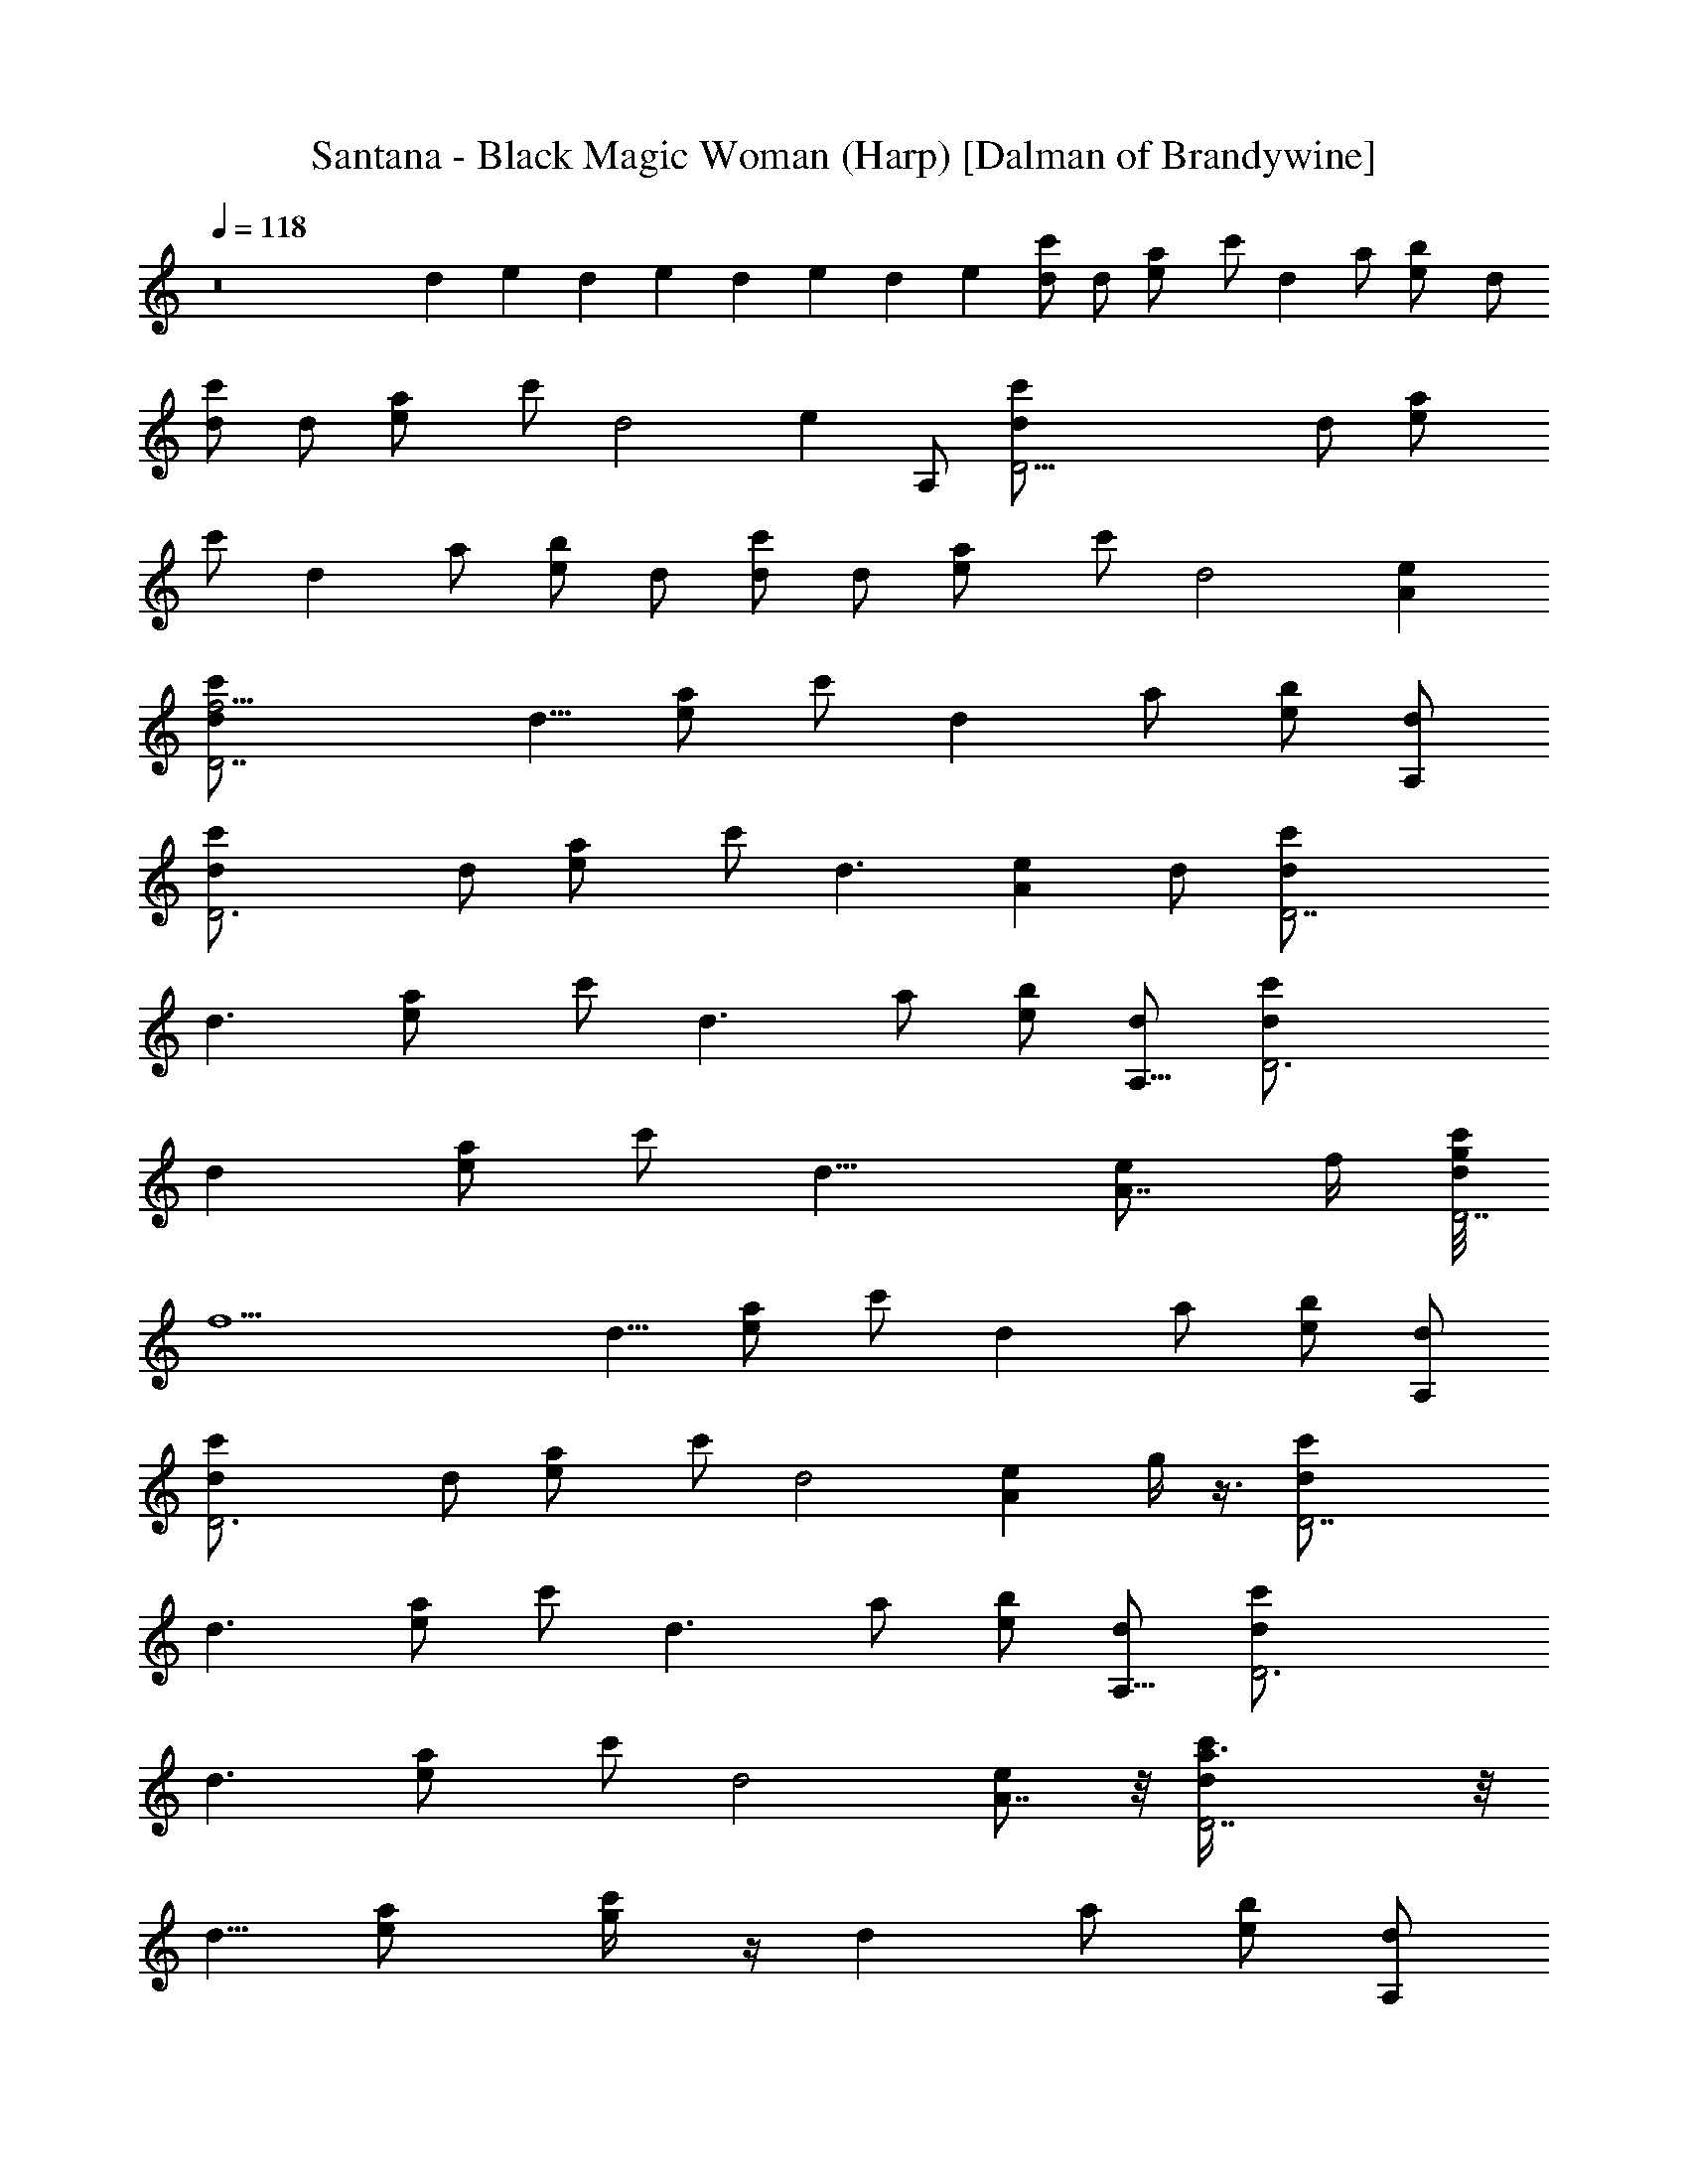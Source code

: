 X:1
T:Santana - Black Magic Woman (Harp) [Dalman of Brandywine]
L:1/4
Q:118
K:C
z8 d e d e d e d e [d/2c'/2] d/2 [ea/2] c'/2 [dz/2] a/2 [eb/2] d/2
[c'/2d/2] d/2 [ea/2] c'/2 [d2z] [ez/2] A,/2 [D27/4c'/2d/2] d/2 [ea/2]
c'/2 [dz/2] a/2 [b/2e] d/2 [d/2c'/2] d/2 [ea/2] c'/2 [d2z] [Ae]
[D7/2d/2c'/2f25/4] [d5/8z/2] [a/2e] c'/2 [dz/2] a/2 [b/2e] [A,/2d/2]
[D3d/2c'/2] d/2 [ea/2] c'/2 [d3/2z] [Aez/2] d/2 [D7/2d/2c'/2]
[d3/2z/2] [ea/2] c'/2 [d3/2z/2] a/2 [b/2e] [A,5/8d/2] [D3d/2c'/2]
[dz/2] [a/2e] c'/2 [d15/8z] [A7/8ez3/4] f/4 [g/8D7/2c'/2d/2]
[f11/2z3/8] [d5/8z/2] [a/2e] c'/2 [dz/2] a/2 [b/2e] [A,/2d/2]
[D3c'/2d/2] d/2 [ea/2] c'/2 [d2z] [Aez3/8] g/4 z3/8 [D7/2c'/2d/2]
[d3/2z/2] [a/2e] c'/2 [d3/2z/2] a/2 [b/2e] [A,5/8d/2] [D3d/2c'/2]
[d3/2z/2] [ea/2] c'/2 [d2z] [A7/8e] z/8 [D7/2d/2c'/2a3/8] z/8
[d5/8z/2] [ea/2] [c'/2g/4] z/4 [dz/2] a/2 [b/2e] [A,/2d/2]
[G,3/8d2^a8f11/2] z/8 G,3/8 z/8 [ez/2] D/2 [G3/8d2] z/8 G3/8 z/8
[ez/2] D/2 [G,3/8d2g/4] z/4 G,/2 [ez/2] [D/2f21/2] [G3/8d] z/8 G/2
[edz/2] ^G/4 A/4 [D3/8c'8=a4d2] z/8 D3/8 z/8 [e7/8z/2] A,/2
[D3/8dz/4] c/4 [D3/8A/8] z3/8 [ez/2] A,/2 [D3/8da4] z/8 D3/8 z/8
[ez/2] [A,/2g3/8] z/8 [D3/8d] z/8 D/2 [ez/2] D/2 [G,3/8dg4e^a8] z/8
G,3/8 z/8 [e2z/2] D/2 [=G3/8d] z/8 G/2 [e2z/2] D/2 [G,3/8dg4] z/8
G,3/8 z/8 [e2z/2] [D/2f/4] z/4 [G3/8d] z/8 G/2 [e9/8z/2] ^G/8 z/8
[A3/8z/4] [D3/8d3/2=a4f4] z/8 [D3/2z/2] [A5/2ez/2] [d/2A,/2] [D/2d2]
[D9/8z/2] [ez/2] A,/2 [D/2d/4] z3/4 d/4 z/4 c'/4 z/4 d b3/8 z/8 d/2
[d3f7/2a3c'7/2D3/2] A3/8 z/8 c3/8 z/8 c3/8 z/8 [d/2a/2]
[d5/2c'f31/8a3c3/8] z/8 [D11/8z/2] [c'7/4z] A3/8 z/8 [c3/8dz/4]
[c'5/4z/4] [c3/8a/2z/4] g/4 [da/2z/4] g/4 [c/2f/4] e/4
[e7/2c'25/8a25/8g7/2A,11/8] z/8 E3/8 z/8 =G3/8 z/8 G3/8 z/8 A/2
[e5/2g33/8c'7/4a9/8G3/8] z/8 [A,3/2z5/8] [a3z5/8] [c'19/8z/4] E3/8
z/8 [G3/8e3/2] z/8 [G3/8z/4] [f3/8z/4] A/2 [e/4G3/8] z/4
[c'9/8a21/8d5/8f/8D11/8] [f27/8z/4] e/4 [d19/8z/2] [c'15/8z3/8] A/2
c3/8 z/8 [c/2z/8] [a/2z3/8] d/2 [d5/2c'a13/4f15/4c/2] [D11/8z/2]
[c'15/8z] A/2 [c3/8d2] [c'7/8z/8] [c/2z/4] [a/2z/4] [A3/8z/8]
[g7/8z3/8] ^G3/8 z/8 [f/2g3/2^a11/4d25/8=G3/2=a3/2] [f3z] [D3/8g7/8]
z/8 F3/8 [g9/8z/8] [F3/8z/4] [^a3/4z/4] [G/2z/8] d3/8
[e/4f3/8g5/2^a15/4d9/2F3/8] z/8 [f27/8z/8] G,11/8 z/8 [D/2=a3/2]
[gF3/8] z/8 F/2 [G3/8g13/8] z/8 F3/8 z/8 [d7/8f5/8a7/2c'3D11/8]
[f5/8z/4] [d17/8z3/8] [f11/4z/4] A/2 c3/8 z/8 c3/8 z/8 [dz/2]
[a31/8e/2c'/2g/2c3/8] z/8 [A,11/8c'4e4g4z/2] [^a2z] E3/8 z/8 G3/8 z/8
G3/8 z/8 [A3/8d3/8] z/8 G3/8 z/8 [=a6f3/4c'7/8d3D11/8g3/4] [f7/4z/4]
g/4 z/4 [C3/8A3/8g] z/8 [D3/8c3/8] z/8 [F/4c3/8f5/2] z/4 [G/4d] z/4
[A/4c/2] z/4 [c/4D11/8d/2] z/4 [d5/2c/2] [f3A/2] [g/4A3/8^G/2] z/4
[a2c3/8=G/2] z/8 [c'/4c3/8F/2] z/4 [dD/2] [c3/8C/2] z/8
[a3/8g/4c'/4d/4D3/4A3/4] z15/4 [A3/2D25/8c2F25/8z/8] ^g/8 a/4 c'/8
a/4 c'/8 a/4 c'/8 a/8 [A13/8c'/4] a/8 c'/8 [c/2a/8] c'/4 a/8
[c5/8c'/8] a/8 z/8 c'/8 [a/8d3/8] [c'/4z/8] a/4 [c'/8D/2c5/2A2F17/4]
a/4 c'/8 [a9/8D15/4z/4] c'7/8 z3/8 [A9/4=g/4z/8] [^g/8a3/8]
[c'9/8z/4] [c/2=g3/8] z/8 [cf3/8] z/8 d3/8 z/8 [c3/8z/8] [d2z/8]
[f7/4z/4] [a11/8A3/2c2D13/4F25/8z/8] c'5/4 z/8 [A13/8c'3/8z/8]
[a3/8z/4] [f/4z/8] [d5/8c/2] [c5/8c'/2] [a9/4d3/8] z/8
[A2F9/2c5/2D/2d15/8c'7/4] [D27/8z3/2] [A5/2g3/8b3/8] z/8 [c/2z/8]
[f/4a3/8] z/8 [cd3/8] z/8 [d3/8a3/8f/4] z/4 [c/2^g/8] [a3/8z/4]
[c'3/8z/8] [c2A3/2D25/8F25/8z/4] a/8 [c'/4z/8] a/4 c'/8 a/8 c'/8 a/4
c'/8 [a/4A13/8z/8] c'/4 [=g/4z/8] [c/2^g/4z/8] [a3/8d3/8] [c/2z/4]
[=g/8^g/4] [a/4d/8] d3/8 [=g/4z/8] [^g/8F17/4c5/2A2D/2a3/8] d/4 z/8
[D31/8=g/4^g/4z/8] [a/4z/8] d/4 z/8 [=g/4z/8] [^g/8a5/8] d/2 z/8
[a/2A9/4] [c/2d/2c'/2f/2] [ca/2] [d/2f7/8] [c'5/8c3/8] z/8
[D29/8F23/8A3/2c2a5/8z/2] [f3/2d7/8] z/8 [c'/2A11/8] [c/2a/2]
[c/2=g/2] [d3/8f/4] z/4 [c3/8d3/8z/4] f/8 [a/8c'/8] [D/2d/8] z31/8
[F3D25/8A3/2c2] [A13/8z/2] c/2 [c5/8z/2] d/2 [A2F17/4c5/2D/2]
[D15/4z3/2] [A9/4z/2] c/2 [cz/2] d3/8 z/8 c/2 [E3/2G2A3c3A,11/8] z/8
[E13/8z/2] G/2 G/2 A/2 [c33/8G5/2A7/2E2z/2] A,3/2 [E17/8z/2] G/2
[Gz/2] [A5/8z/2] G3/8 z/8 [c2A3/2d3F25/8D11/8] z/8 [A13/8z/2] c/2
[c5/8z/2] d/2 [c5/2d33/8F17/4A2z/2] D11/8 z/8 [A3/2z/2] c/2 [c9/8z/2]
[A5/8z/2] ^G3/8 z/8 [^A25/8d25/8F2=G3z3/2] D3/8 z/8 F/2 [F5/8z/2] G/2
[F5/2G7/2d33/8^A4z/2] G,11/8 z/8 D/2 F/2 [Fz/2] G/2 F3/8 z/8
[F13/4d3c2=A3/2D11/8] z/8 [A7/4z/2] c/2 [c5/8z/2] d3/8 z/8
[E2A7/2c17/4G5/2z/2] A,11/8 z/8 [E17/8z/2] G/2 [Gz/2] [A5/8z/2] G3/8
z/8 [d3c2A3/2F15/4D11/8] z/8 [A9/4z/2] c/2 [cz/2] [d5/8z/2] c3/8 z/8
[F/4A/4G/4d/4c/4D3/8] z15/4 [A3/2c2D25/8F3] [A13/8z/2] c/2 [c5/8z/2]
d/2 [D/2F17/4c5/2A2] [D15/4z3/2] [A9/4z/2] c/2 [cz/2] d3/8 z/8 c/2
[E3/2G2c3A3A,11/8] z/8 [E13/8z/2] G/2 G/2 A/2 [c33/8A7/2E2G5/2z/2]
A,3/2 [E17/8z/2] G/2 [Gz/2] [A5/8z/2] G3/8 z/8 [F25/8A3/2c2d3D11/8]
z/8 [A13/8z/2] c/2 [c5/8z/2] d/2 [F17/4A2c5/2d33/8z/2] D11/8 z/8
[A3/2z/2] c/2 [c9/8z/2] [A5/8z/2] ^G3/8 z/8 [^A25/8F2d25/8=G3z3/2]
D3/8 z/8 F/2 [F5/8z/2] G/2 [d33/8F5/2G7/2^A4z/2] G,11/8 z/8 D/2 F/2
[Fz/2] G/2 F3/8 z/8 [F13/4c2=A3/2d3D11/8] z/8 [A7/4z/2] c/2 [c5/8z/2]
d3/8 z/8 [E2c17/4A7/2G5/2z/2] A,11/8 z/8 [E17/8z/2] G/2 [Gz/2]
[A5/8z/2] G3/8 z/8 [c2d3A3/2F15/4D11/8] z/8 [A9/4z/2] c/2 [cz/2]
[d5/8z/2] c3/8 z/8 [A/4F/4d/4c/4D3/8] z3/8 d15/8 z/8 d11/8
[F25/8aA3/2d3f7/2z/8] [c'63/8z7/8] [a5/2z/2] [A13/8z/2] c3/8 z/8 c3/8
z/8 d/2 [d2a3f17/4A2c3/8] z/8 [D11/8z] e/2 [A9/4d3/2z/2] [c3/8b/2]
z/8 [a5/4c3/8] z/8 [dz3/8] [g3/8z/8] [c/2z/4] f/4
[G2g7/2e7/2E3/2a25/8A,11/8] z/8 [E13/8z/2] G/2 [G5/8z/2] A/2
[a2G5/2g33/8ez/2] [A,3/2z/2] [e9/4z/2] f3/8 z/8 [a17/8E3/8] z/8
[G/2c'2] [Gz/4] [e7/4z/4] A/2 G3/8 z/8 [f/2F13/4A3/2a7/2D11/8d9/8]
[f3z/4] e3/8 [d15/8z/4] [c'7/4z/8] [A7/4z/2] c3/8 z/8 c/2 [d5z/2]
[a33/8A2fc/2] [D11/8z/2] [f13/4z] [A3/2z/2] c3/8 z/8 c/2 [A5/8z/2]
[^G3/8g/2] z/8 [^A3g3/2=G23/8^a7/2f13/8d8] [D3/8g5/8z/8] [f11/8z3/8]
[F3/8z/8] [g11/8z3/8] F3/8 z/8 [f/2G/2] [f33/8g7/2^A33/8^a2F3/8] z/8
G,11/8 z/8 [D/2=a13/8^a2] F3/8 z/8 F/2 [G3/8g9/8] z/8 [F3/8e/2] z/8
[F25/8=a7/2f2=A3/2D11/8z7/8] e/8 [d2z/2] [A13/8e/2] [c3/8f2] z/8
[c3/8z/4] [e3/8z/4] d/8 [d7/8z3/8] [G5/2g/2E2e/2a2c3/8] z/8
[A,11/8c'g2e4z/2] d/2 [c'3z/2] [E17/8a2z/2] [G/2g17/8] [Gz/4] f/4
[d/4A3/8] z/4 [G3/8a/2f/2] z/8 [aA3/2f27/8D11/8d/2] [d5/2z/2] [az/2]
[A9/4c'/4] z/4 [c3/8a2] z/8 [c3/8g7/8] z/8 [dz3/8] [f5/8z/8] c3/8 z/8
[f/4a/4c'/4D3/8] z/4 c'7/8 z5/8 d z/2 c'/2 [f7/2a7/2d3c'7/2D3/2z]
[g21/8z/2] A3/8 z/8 c3/8 z/8 c3/8 z/8 d/2 [d7/2f4c'a3c3/8] z/8
[D11/8z/2] [c'13/4z] A3/8 z/8 c3/8 z/8 [c3/8a/2z/4] g/4 [da3/4z/4]
g/4 [c/2f3/8] e/8 [e7/2a7/2g7/2c'7/2A,11/8] z/8 E3/8 z/8 G3/8 z/8
G3/8 z/8 A/2 [c'2e33/8g33/8a3/2G3/8] z/8 [A,3/2z/2] f/2 [a21/8z/2]
[c'19/8E3/8] z/8 G3/8 z/8 G3/8 z/8 A/2 G3/8 z/8 [f7/2c'd3a5/2D11/8]
[c'5/2z/2] A/2 c3/8 z/8 [c/2a] d/2 [afd33/8c'33/8c/2] [D11/8z/2]
[a/2f/2] [a21/8f11/4z/2] A/2 c3/8 z/8 c/2 A3/8 z/8 [^G3/8z/8] g3/8
[d/2g25/8^a7/2f9/8=G3/2=a4] [d3z/4] e3/8 [f/2z3/8] [D3/8z/8]
[f15/8z3/8] F3/8 z/8 F3/8 z/8 G/2 [^a17/8f33/8g/2d33/8F3/8] z/8
[G,11/8g4] z/8 [D/2z/8] [^a15/8z3/8] F3/8 z/8 F/2 [G3/8c'] z/8 F3/8
z/8 [f4d3c'3=aD11/8] [a5/2z/2] A/2 c3/8 z/8 c3/8 z/8 [d/2c'/2]
[a/2c'/2g/2c3/8d/2] z/8 [A,11/8g4a/2e4c'] [a3/2z/2] [c'3/2z/2]
[E3/8d/2] z/8 [G3/8a2] z/8 [G3/8c'3/2] z/8 A3/8 z/8 [G3/8f/4] d/4
[a5/4f/2d/4c'D11/8] [d/2z/4] [f7/4z/4] [d9/4z/4] [c'/2z/4] [a/2z/4]
[A3/8c'5/2z/4] [a9/4z/4] [c3/8g/4] [f/2z/4] [c3/8g/4] [f5/4z/4]
[dz/2] c3/8 z/8 [a/4c'/4f/4d/4D3/8] z/4 G/2 ^G/2 A/2 c3/8 z/8 d3/8
z/8 e/2 f/2 [F3A3/2D25/8c2f45/8a51/8] [A13/8z/2] c/2 [c5/8z/2]
[d17/8z/2] [c5/2D/2AF17/4] [D15/4z/2] [Az5/8] [d15/8z3/8] [A9/4z/8]
[f17/8z3/8] [c/2z3/8] [a13/8z/8] [cz/2] [d7/8z/2] [c/2z/8] g/8 f/4
[c3E3/2=G2A3A,11/8g8] z/8 [E13/8z/2] G/2 G/2 A/2 [G5/2E2c33/8A7/2z/2]
A,3/2 [E17/8z/2] G/2 [Gz/2] [A5/8z/2] G3/8 z/8 [d3F25/8c2A3/2D11/8a8]
z/8 [A13/8z/2] c/2 [c5/8z/2] d/2 [A2d35/8c5/2F17/4z/2] D11/8 z/8
[A3/2z/2] c/2 [c9/8z/2] [A5/8z/2] ^G3/8 z/8
[^A25/8d7/2=G3F2f63/8z3/2] D3/8 z/8 F/2 [F5/8z/2] G/2
[G7/2d35/8F5/2^A4z/2] G,11/8 z/8 D/2 F/2 [Fz/2] G/2 F3/8 z/8
[=A3/2d3F13/4c2D11/8f4] z/8 [A7/4z/2] c/2 [c5/8z/2] [dz/2]
[c17/4A7/2E2G5/2z/2] [A,11/8c'4g4e4] z/8 [E17/8z/2] G/2 [Gz/2]
[A5/8z/2] G3/8 z/8 [d23/8F7/2A3/2c15/8D11/8f31/8] z/8 [A2z3/8] c/2
[cz/2] [dz/2] c3/8 z/8 [D27/8d/2c'3/8g/8] [f11/2z3/8] [d/2z3/8]
[ea/2] c'/2 [dz/2] a/2 [b/2e7/8] [A,/2d3/8] [D23/8c'/2d/2] d/2 [a/2e]
c'/2 [d11/8z7/8] [Aez/2] d/2 [D27/8d/2c'/2] [d11/8z/2] [a3/8e7/8] z/8
[c'/2z3/8] [d3/2z/2] a/2 [eb/2] [A,/2d/2] [D11/4c'/2d/2] [d11/8z3/8]
[a/2e] c'/2 [d15/8z] [A7/8ez5/8] f/8 g/4 [D13/4c'3/8d3/8f13/2]
[d5/8z/2] [ea/2] c'/2 [d7/8z/2] a/2 [e7/8b/2z3/8] [A,5/8d/2]
[D23/8d/2c'/2] d/2 [ea/2] c'3/8 z/8 [d7/4z7/8] [Aez3/8] g/4 z3/8
[D27/8d/2c'/2] [d11/8z/2] [a3/8e7/8] c'/2 [d3/2z/2] a/2 [eb/2]
[A,/2d/2] [D11/4c'/2d3/8] [d3/2z/2] [ea/2] c'/2 [d15/8z] [A7/8e7/8]
[d/2c'/2] [c3/8d3/2] z/8 [A3/8ea3/8] z/8 [^G3/8c'/2] z/8 [=G/4d7/8]
z/8 [F3/8a/2] z/8 [D3/8eb/2] z/8 [C3/8d/2] z/8 [D5/8d3/4D,3/4]
[A,5/8z/8] [A5/8z/2] [d/2D,5/8D5/8] z/8 [A,3/4A5/8] [D,3/4D5/8z/8]
[d5/8z/2] [A5/8z/8] A,5/8 [D/2d5/8D,5/8] A,/8 [A,/2A/2z3/8] [d5/8z/8]
[D,/2D/2] [A,5/8A5/8] [D,5/8D5/8z/8] [d5/8z3/8] [A3/8z/8] A,/2
[D,83/8A,5/8^F5/8D7/4d5/8^f5/8] [a25/4d7^F11/4^f25/4A,7/4z3/4] C3/8
[D3/2z5/8] [A,7/4z5/8] E/2 D5/8 [A,7/4z5/8] C/2 D5/8 [A,7/4z5/8] E3/8
[D3/4^F/2] z/4 [D^f43/8a47/8^F21/8d47/8z5/8] C3/8 [D13/8z5/8]
[A,9/8z3/4] E3/8 D5/8 [A,3/4z5/8] C/2 D5/8 [A,5/8z/4] [^f3/8z/8] g/4
[E3/8^f/2] z/8 [^F/2D13/8d5/8] z/8 [D,79/8A,13/8d55/8a25/4^f49/8z5/8]
[C/2z3/8] [D13/8z5/8] [A,7/4z3/4] E3/8 D5/8 [A,7/4z5/8] C/2 D5/8
[A,7/4z5/8] E3/8 z/8 [D5/8^F/2] z/8 [a47/8D^F21/8^f47/8d45/8z5/8]
[C/2z3/8] [D13/8z3/4] [A,5/4z5/8] E3/8 D5/8 A,3/4 C3/8 D5/8
[A,5/8z/2] [d/4z/8] [E3/8z/4] e/4 [^F/2D7/4^f3/8] a/4
[a25/4^F21/8d25/4^f43/8A,5/8] C/2 [D3/2z5/8] A,5/8 E3/8 D5/8 A,3/4
C3/8 D5/8 [A,3/4z/4] [^f7/8z3/8] [E/2z/4] e/4 [D5/8^F/2d5/8] z/8
[A,7/4D,39/4D9/8^F21/8^f47/8z5/8] C/2 [D3/2z5/8] [A,7/4z5/8]
[E/2z3/8] D5/8 z/8 [A,13/8z5/8] [C/2z3/8] D5/8 [A,7/4z3/4] E/4 z/8
[^F/2D7/4z3/8] [A3/8z/4] [d/4a25/4^f25/4^F21/8A,7/4] [d49/8z3/8]
[C/2A3/8] z/8 [D3/2c/2] z/8 [A,9/8A/4] c/4 z/8 [E/2c3/8] z/8
[D/2G17/4] z/8 A,5/8 C3/8 D5/8 z/8 A,5/8 E3/8 [^F/2D5/8] z/8
[^f7/2d7/2D9/8a7/2^F3/2A,5/8] [C/2G/2] [D3/2G3/8] [^F/2z/4]
[A,3/4z/4] [^F3/4z3/8] E/2 [D13/8^F5/8]
[D,23/4A,7/4a27/8^f27/8d17/4^F5/8] [C/2z3/8] [D7/4z3/4] [A,13/8z5/8]
E3/8 [D7/4z5/8] [A,7/4z3/4] C3/8 [D5/8z3/8] ^f/4 [A,3/4g/4] a/4 b/8
[E/2c'/4] z/4 [D,27/8A,5/8D5/8^F/2] d/8
[^F21/8a19/8D9/8^f47/8d9/8z/2] c'/8 C/2 [D3/2d17/8z5/8] [A,c'5/8]
[E/2a7/2z3/8] [D,7/2A,3/4D5/8z/2] [d5/4z/4] [A,13/8z3/8] c'/8 z/8
[C/2z3/8] [D5/8d11/8] [A,9/8g5/8] z/8 [E/4=f/8] z/4
[D,13/4A,5/8D5/8^F/2] d/8 [^F11/4D9/8^f47/8a19/8d9/8z/2] c'/8 C/2
[D3/2d17/8z5/8] [A,7/8c'5/8] [E/2a7/2z3/8] [D,7/2A,3/4z/8] [D/2z3/8]
[d11/8z/4] [A,13/8z/2] c'/8 [C/2z3/8] [D5/8z/8] [d5/4z/2] [A,7/4z/8]
g/2 z/8 [E/4=f/8] z/4 [D,/4D7/4^F/2z/8] d/8 [c43/8z3/8]
[^f25/4^F21/8d51/8a25/4A,7/4z5/8] C/2 [D3/2z5/8] [A,9/8z5/8] E/2 D5/8
A,5/8 C3/8 [D5/8z/2] [e5/8z/4] [A,5/8z3/8] [c/2z/4] E3/8
[c11/4^F/2D5/8] z/8 [^F11/4a47/8D9/8d47/8^f47/8A,5/8] z/8 C3/8
[D3/2z5/8] [A,3/4z5/8] E/2 D5/8 A,5/8 C/2 D/2 z/8 A,5/8 [E3/8g19/4]
[^F5/8D7/4] [^F11/4d51/8^f25/4a25/4A,5/8] z/8 C3/8 [D3/2z5/8]
[A,3/4z5/8] E/2 D5/8 A,5/8 C/2 D5/8 A,5/8 E3/8 [^F/2D3/4] z/4
[d47/8^F21/8D^f23/4a47/8z/8] [g41/8z/2] C3/8 [D13/8z5/8] A,3/4 E3/8
[D7/4^F25/8z5/8] [A,3/4z5/8] C/2 [D11/8z5/8] A,5/8 [E3/8^f/4]
[e3/8z/4] [D13/8^F/2d5/8] z/8 [^F21/8a25/4^f49/8d25/4A,5/8] [C/2z3/8]
[D13/8z3/4] A,5/8 E3/8 D5/8 A,5/8 C/2 D5/8 A,5/8 E/2 [^F/2D5/8z/8]
d/8 d/8 d/8 d/8 [d/8^F21/8^f47/8a47/8DA,5/8] d/8 d/8 d/8 d/8 [C/2d/8]
d/8 d/8 [d/8D13/8] d/8 d/8 d/8 d/8 d/8 [A,5/8d/8] d/4 d/8 d/8
[E3/8d/8] d/8 d/8 [D5/8d/8] [d/8c'25/8] d/8 d/8 d/8 [d/8A,3/4] d/8
d/8 d/8 d/8 d/8 [C/2d/8] d/8 d/8 [D5/8d/8] d/8 d/8 d/8 d/8 [A,3/4d/8]
d/8 d/8 d/8 d/8 [d/8E3/8] d/8 d/8 z/8 [D7/4^F/2b25/8d/4] d/8 d/8 d/8
[^F21/8A,5/8d/8] d/8 d/8 d/8 d/8 [C/2d/8] d/8 d/8 d/8 [D3/2d/8] d/8
d/8 d/8 d/8 [A,5/8d/8] d/8 d/8 d/8 d/8 [E3/8d/8] d/8 d/8 [D5/8z/8]
[^a27/8z3/8] [d9/8z/4] A,5/8 C3/8 D5/8 [A,3/4z5/8] [E/2z3/8] D/8
[A7/2A,5/8D,27/8D7/4d/8=a/8] [^f27/8a27/8d27/8z/2] [A,7/4z5/8] C/2
[D7/4z5/8] [A,z5/8] [E/2z3/8] [A,3/4D,7/2z/8]
[^f13/4d27/8a13/4D13/8A27/8z5/8] [A,13/8z5/8] [C/2z3/8] [D7/4z5/8]
[A,9/8z3/4] E/4 z/8 [A,5/8D,7/2^f13/4d7/2a13/4D7/4] [A,7/4z5/8] C/2
[D7/4z5/8] [A,9/8z5/8] E/2 [C,5/4G,5/4C5/4e5/4c'5/4g5/2]
[^F,5/4B,5/4b5/4d5/4^F5/4] [A,/2E,/2a35/8c'/2E/2]
[D,7/4A,27/8D31/8d31/8A31/8] D,3/8 D,3/8 D,7/8 A,/2
[G,11/8C,11/8C5/4e5/4g5/2c'5/4] [B,5/4^F,5/4d5/4b5/4^F5/4]
[E,/2A,/2c'/2a35/8E/2] [D,3/4A,31/8D7/8d31/8A31/8] z/8 D3/8 D/2 D3/8
D/2 D3/8 D3/8 D/2 [G,5/4C,5/4C5/4c'5/4e5/4g21/8]
[B,11/8^F,5/4d11/8b11/8^F11/8] [E,/2A,/8] [A,3/8a17/4c'3/8E3/8]
[A,31/8D,3D3d31/8A3] A7/8 [D,5/8d/4A/4D5/8] z/8 [d/4A3/8] [A,5/8z/4]
[A/2c/2z3/8] [C/2C,/2z/4] [A/4d/4] [D5/8D,5/8z/4] [A/8d/8] z/4
[A,5/8c/4A/4] z/8 [c/4A3/8] [E,/2E/2z/4] [A/8c/8] z/8
[A/8d/8D5/8D,5/8] z/4 [A/4d/4] [A,5/8z/8] [A/2c/2] [C,/2C3/8z/4]
[d/8A/8] [D3/4D,3/4z/4] [A/4d/4] z/4 [c/8A/8A,5/8] z/4 [c3/8A3/8z/4]
[E3/8E,3/8z/8] [d/2z/4] [D5/8D,3/4z/2] [d/8A/4] [A,5/8z/4] [A/2c3/8]
[C,/2C/2z/4] [d/4A/4] [D5/8D,5/8z/4] [A/8d/8] z/4 [A,3/4A/4c/4] z/4
[A/8c/8] [E,/2E/2z/4] [A/8c/8] z/8 [A/4d/8D5/8D,5/8] z/4 [d/8A/4] z/8
[A,5/8z/4] [A3/8c3/8] [C,/2C/2z/4] [d/8A/8] [D3/4D,5/8z/4] [A/4d/4]
z/8 A,/8 [A/4c/8A,5/8] z/4 [c/4A/4z/8] [E,/2z/8] [E3/8z/4] [A3/8c/8]
[d/4D5/8D,5/8] z/4 [d/8A/8] [A,3/4z/4] [c/2A/2z3/8] [C,/2z/8]
[C3/8z/8] [A/4d/4] [D5/8D,5/8z/4] [d/8A/4] z/4 [A,3/4c/4A/4] z/4
[A/8c/8] [E/2E,/2z/4] [A/2c/8] z/8 [D,5/8d/4D5/8] z/8 [A/4d/4]
[A,5/8z/4] [A/2c3/8] [C,/2C/2z/4] [d/8A/4] z/8 [D5/8D,5/8z/8]
[A/4d/4] z/8 A,/8 [c/8A/8A,5/8] z/4 [c3/8A3/8z/4] [E,3/8E3/8z/4]
[c/8A3/8] [D,3/4d/4D3/4] z/4 [A/4d/4] [A,5/8z/8] [A/2c/2]
[C,3/8C3/8z/8] [A3/8d/4] [D5/8D,5/8z/4] [A/4d/4] z/8 [A,3/4A/4c/4]
z/4 [A/4c/8] [E,/2E/2z/4] [A/8c/8] z/8 [D,5/8d/8A/4D5/8] z/4 [d/4A/4]
[A,3/4z/4] [c3/8A3/8] [C,/2C/2z/4] [A/4d/4] [D5/8D,/2z/8] [A/4d/4]
z/8 A,/8 [c/4A/8A,3/4] z/4 [c/4A/4] [E3/8E,3/8] z/8
[c5/4G11/8C11/8e11/8g5/2c'5/4] [d5/4B,/8Bb5/4] [G11/8B,11/8z9/8]
[A,/8^c45/4E31/4A31/4a45/4e45/4] A,/8 A,59/4 